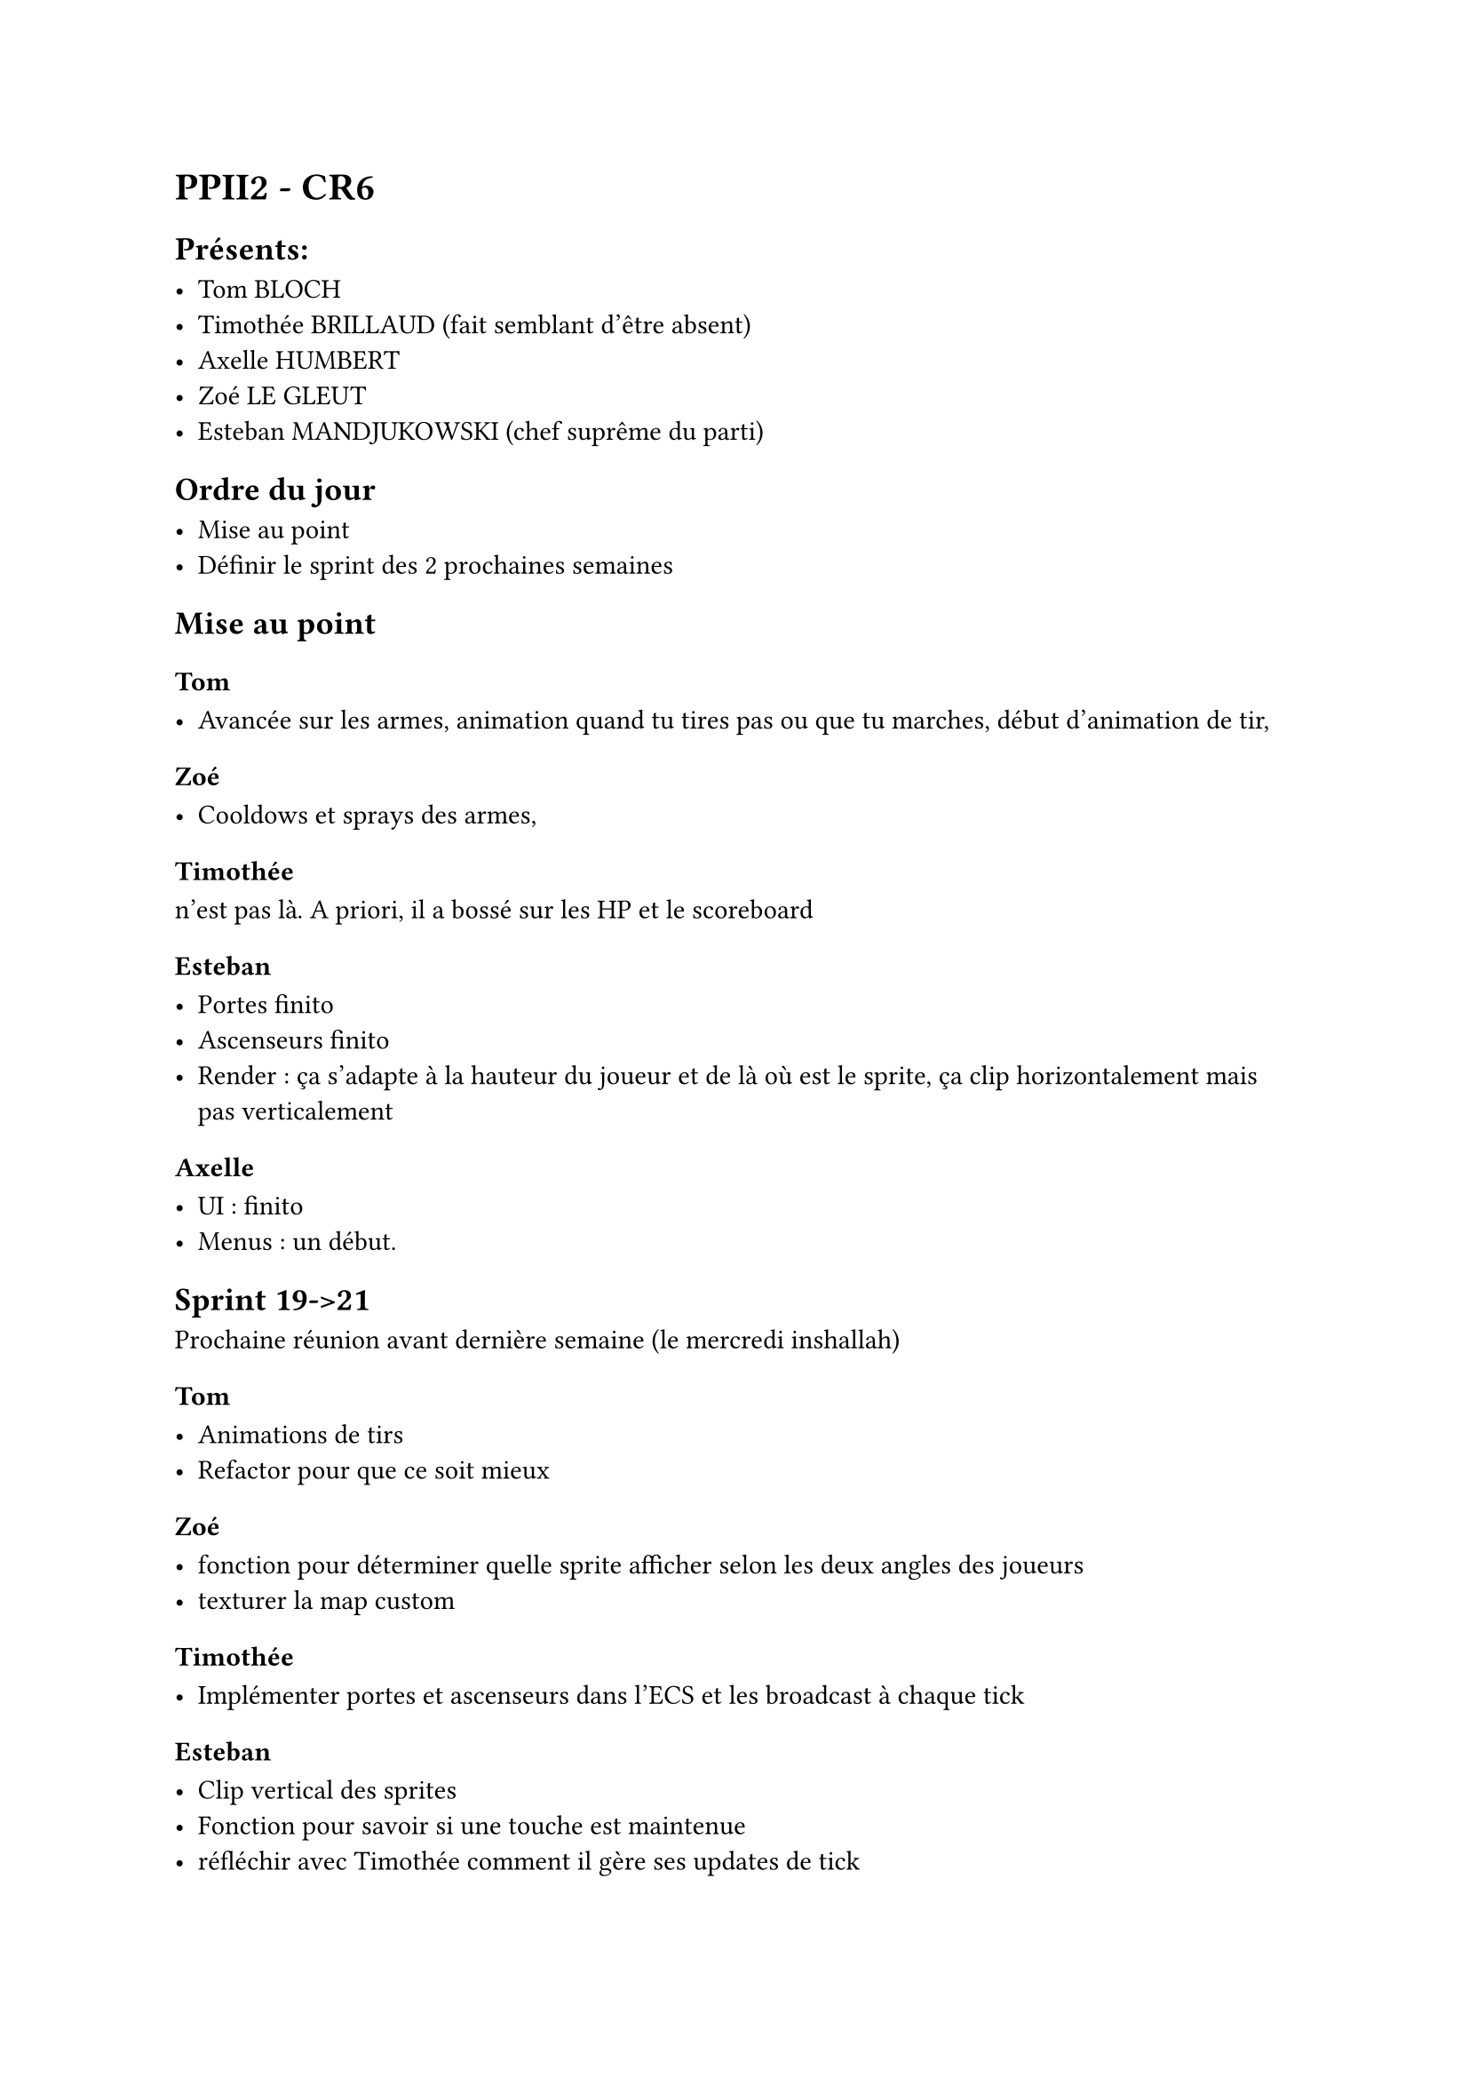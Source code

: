 = PPII2 - CR6

== Présents:

- Tom BLOCH
- Timothée BRILLAUD (fait semblant d'être absent)
- Axelle HUMBERT
- Zoé LE GLEUT
- Esteban MANDJUKOWSKI (chef suprême du parti)

== Ordre du jour

- Mise au point
- Définir le sprint des 2 prochaines semaines

== Mise au point

=== Tom 

- Avancée sur les armes, animation quand tu tires pas ou que tu marches, début d'animation de tir,

=== Zoé

- Cooldows et sprays des armes,

=== Timothée

n'est pas là. A priori, il a bossé sur les HP et le scoreboard

=== Esteban

- Portes finito 
- Ascenseurs finito
- Render : ça s'adapte à la hauteur du joueur et de là où est le sprite, ça clip horizontalement mais pas verticalement

=== Axelle

- UI : finito 
- Menus : un début. 

== Sprint 19->21

Prochaine réunion avant dernière semaine (le mercredi inshallah)

=== Tom

- Animations de tirs 
- Refactor pour que ce soit mieux 
=== Zoé 

- fonction pour déterminer quelle sprite afficher selon les deux angles des joueurs 
- texturer la map custom

=== Timothée

- Implémenter portes et ascenseurs dans l'ECS et les broadcast à chaque tick 

=== Esteban

- Clip vertical des sprites
- Fonction pour savoir si une touche est maintenue 
- réfléchir avec Timothée comment il gère ses updates de tick 
- fix le bug des linedefs 
- voir pour afficher le chat 
- mettre des commentaires dans le code
- rajouter le son des portes, des ascenseurs et des tirs


=== Axelle

- UI:
  - Chat
  - Settings
  - Menu
  - Scoreboard (Kills,Deaths)
- HUD
- Crosshair
- texturer la map
- volume en fonction de la distance